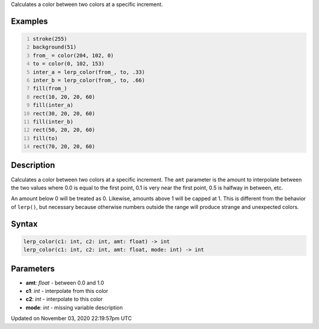 .. title: lerp_color()
.. slug: sketch_lerp_color
.. date: 2020-11-03 22:19:57 UTC+00:00
.. tags:
.. category:
.. link:
.. description: py5 lerp_color() documentation
.. type: text

Calculates a color between two colors at a specific increment.

Examples
========

.. raw:: html

    <div class="example-table">

.. raw:: html

    <div class="example-row"><div class="example-cell-image">

.. image:: /images/reference/Sketch_lerp_color_0.png
    :alt: example picture for lerp_color()

.. raw:: html

    </div><div class="example-cell-code">

.. code:: python
    :number-lines:

    stroke(255)
    background(51)
    from_ = color(204, 102, 0)
    to = color(0, 102, 153)
    inter_a = lerp_color(from_, to, .33)
    inter_b = lerp_color(from_, to, .66)
    fill(from_)
    rect(10, 20, 20, 60)
    fill(inter_a)
    rect(30, 20, 20, 60)
    fill(inter_b)
    rect(50, 20, 20, 60)
    fill(to)
    rect(70, 20, 20, 60)

.. raw:: html

    </div></div>

.. raw:: html

    </div>

Description
===========

Calculates a color between two colors at a specific increment. The ``amt`` parameter is the amount to interpolate between the two values where 0.0 is equal to the first point, 0.1 is very near the first point, 0.5 is halfway in between, etc. 

An amount below 0 will be treated as 0. Likewise, amounts above 1 will be capped at 1. This is different from the behavior of ``lerp()``, but necessary because otherwise numbers outside the range will produce strange and unexpected colors.

Syntax
======

.. code:: python

    lerp_color(c1: int, c2: int, amt: float) -> int
    lerp_color(c1: int, c2: int, amt: float, mode: int) -> int

Parameters
==========

* **amt**: `float` - between 0.0 and 1.0
* **c1**: `int` - interpolate from this color
* **c2**: `int` - interpolate to this color
* **mode**: `int` - missing variable description


Updated on November 03, 2020 22:19:57pm UTC

